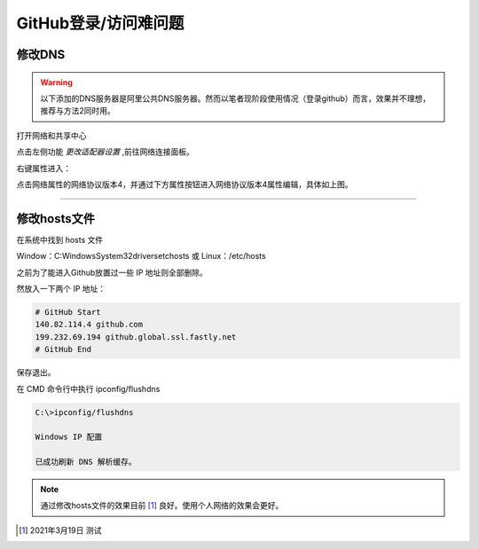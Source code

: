 ==============================
GitHub登录/访问难问题
==============================

修改DNS
--------------------

.. warning:: 
   以下添加的DNS服务器是阿里公共DNS服务器。然而以笔者现阶段使用情况（登录github）而言，效果并不理想，推荐与方法2同时用。


打开网络和共享中心

.. image:: ../../../img/git/network-share.png
   :alt: network share

点击左侧功能 *更改适配器设置* ,前往网络连接面板。

.. image:: ../../../img/git/internet-connect.png
   :alt: internet connect

右键属性进入：

.. image:: ../../../img/git/DNS.png
   :alt: DNS


点击网络属性的网络协议版本4，并通过下方属性按钮进入网络协议版本4属性编辑，具体如上图。

----


修改hosts文件
----------------

在系统中找到 hosts 文件

Window：C:\Windows\System32\drivers\etc\hosts 或 Linux：/etc/hosts

之前为了能进入Github放置过一些 IP 地址则全部删除。

然放入一下两个 IP 地址：

.. code-block:: word

   # GitHub Start 
   140.82.114.4 github.com
   199.232.69.194 github.global.ssl.fastly.net
   # GitHub End

保存退出。


在 CMD 命令行中执行 ipconfig/flushdns

.. code-block:: cmd

   C:\>ipconfig/flushdns

   Windows IP 配置

   已成功刷新 DNS 解析缓存。


.. note:: 
   通过修改hosts文件的效果目前 [#]_ 良好。使用个人网络的效果会更好。





.. [#] 2021年3月19日 测试
